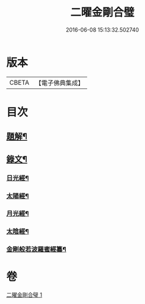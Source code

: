 #+TITLE: 二曜金剛合璧 
#+DATE: 2016-06-08 15:13:32.502740

* 版本
 |     CBETA|【電子佛典集成】|

* 目次
** [[file:KR6v0089_001.txt::001-0359a2][題解¶]]
** [[file:KR6v0089_001.txt::001-0360a22][錄文¶]]
*** [[file:KR6v0089_001.txt::001-0360a24][日光經¶]]
*** [[file:KR6v0089_001.txt::001-0362a4][太陽經¶]]
*** [[file:KR6v0089_001.txt::001-0363a20][月光經¶]]
*** [[file:KR6v0089_001.txt::001-0364a9][太陰經¶]]
*** [[file:KR6v0089_001.txt::001-0368a22][金剛般若波羅蜜經纂¶]]

* 卷
[[file:KR6v0089_001.txt][二曜金剛合璧 1]]

